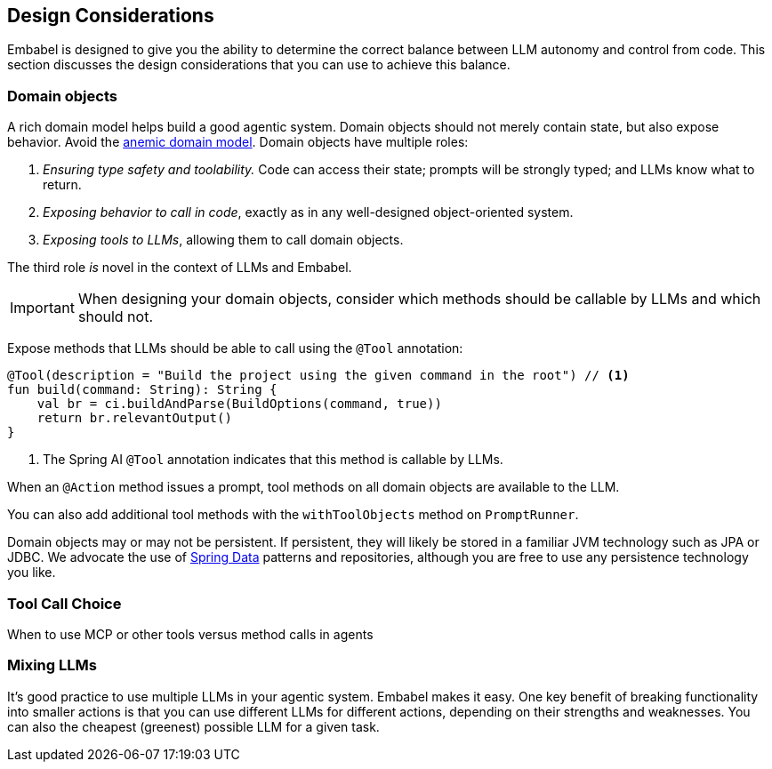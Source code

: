 [[agent-design]]
== Design Considerations

Embabel is designed to give you the ability to determine the correct balance between LLM autonomy and control from code.
This section discusses the design considerations that you can use to achieve this balance.

=== Domain objects

A rich domain model helps build a good agentic system.
Domain objects should not merely contain state, but also expose behavior.
Avoid the https://en.wikipedia.org/wiki/Anemic_domain_model[anemic domain model].
Domain objects have multiple roles:

1. _Ensuring type safety and toolability._
Code can access their state; prompts will be strongly typed; and LLMs know what to return.
2. _Exposing behavior to call in code_, exactly as in any well-designed object-oriented system.
3. _Exposing tools to LLMs_, allowing them to call domain objects.

The third role _is_ novel in the context of LLMs and Embabel.

IMPORTANT: When designing your domain objects, consider which methods should be callable by LLMs and which should not.

Expose methods that LLMs should be able to call using the `@Tool` annotation:

[source,kotlin]
----
@Tool(description = "Build the project using the given command in the root") // <1>
fun build(command: String): String {
    val br = ci.buildAndParse(BuildOptions(command, true))
    return br.relevantOutput()
}
----

<1> The Spring AI `@Tool` annotation indicates that this method is callable by LLMs.

When an `@Action` method issues a prompt, tool methods on all domain objects are available to the LLM.

You can also add additional tool methods with the `withToolObjects` method on `PromptRunner`.

Domain objects may or may not be persistent.
If persistent, they will likely be stored in a familiar JVM technology such as JPA or JDBC.
We advocate the use of https://spring.io/projects/spring-data[Spring Data] patterns and repositories, although you are free to use any persistence technology you like.

=== Tool Call Choice

When to use MCP or other tools versus method calls in agents

=== Mixing LLMs

It's good practice to use multiple LLMs in your agentic system.
Embabel makes it easy.
One key benefit of breaking functionality into smaller actions is that you can use different LLMs for different actions, depending on their strengths and weaknesses.
You can also the cheapest (greenest) possible LLM for a given task.

